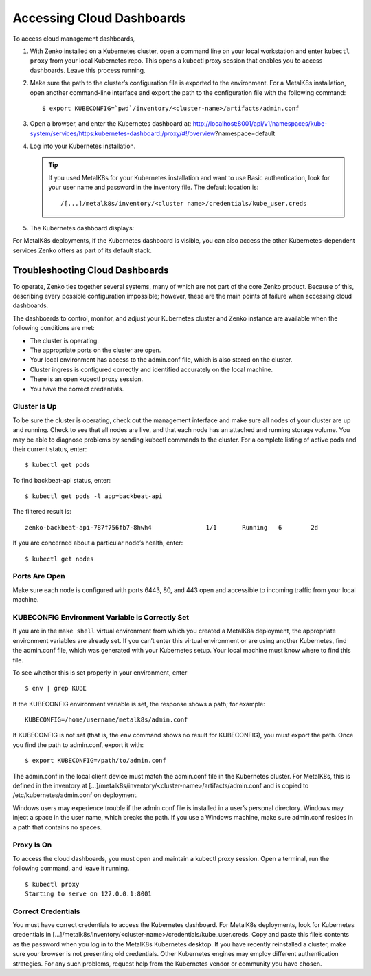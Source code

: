 Accessing Cloud Dashboards
==========================

To access cloud management dashboards,

#. With Zenko installed on a Kubernetes cluster, open a command line on
   your local workstation and enter ``kubectl proxy`` from your local
   Kubernetes repo. This opens a kubectl proxy session that enables you
   to access dashboards. Leave this process running.
#. Make sure the path to the cluster’s configuration file is exported to
   the environment. For a MetalK8s installation, open another
   command-line interface and export the path to the configuration file
   with the following command:

   ::

       $ export KUBECONFIG=`pwd`/inventory/<cluster-name>/artifacts/admin.conf

#. Open a browser, and enter the Kubernetes dashboard at:
   http://localhost:8001/api/v1/namespaces/kube-system/services/https:kubernetes-dashboard:/proxy/#!/overview?namespace=default
#. Log into your Kubernetes installation.

   |image0|

   .. tip:: If you used MetalK8s for your Kubernetes installation and
      want to use Basic authentication, look for your user name and
      password in the inventory file. The default location is:

      ::

        /[...]/metalk8s/inventory/<cluster name>/credentials/kube_user.creds

#. The Kubernetes dashboard displays:

   |image1|

For MetalK8s deployments, if the Kubernetes dashboard is visible, you
can also access the other Kubernetes-dependent services Zenko offers as
part of its default stack.

.. _Troubleshooting\ Cloud\ Dashboards:

Troubleshooting Cloud Dashboards
--------------------------------

To operate, Zenko ties together several systems, many of which are not
part of the core Zenko product. Because of this, describing every
possible configuration impossible; however, these are the main points of
failure when accessing cloud dashboards.

The dashboards to control, monitor, and adjust your Kubernetes cluster
and Zenko instance are available when the following conditions are met:

-  The cluster is operating.
-  The appropriate ports on the cluster are open.
-  Your local environment has access to the admin.conf file, which is
   also stored on the cluster.
-  Cluster ingress is configured correctly and identified accurately
   on the local machine.
-  There is an open kubectl proxy session.
-  You have the correct credentials.

Cluster Is Up
~~~~~~~~~~~~~

To be sure the cluster is operating, check out the management interface
and make sure all nodes of your cluster are up and running. Check to see
that all nodes are live, and that each node has an attached and running
storage volume. You may be able to diagnose problems by sending kubectl
commands to the cluster. For a complete listing of active pods and their
current status, enter:

::

    $ kubectl get pods

To find backbeat-api status, enter:

::

    $ kubectl get pods -l app=backbeat-api

The filtered result is:

::

   zenko-backbeat-api-787f756fb7-8hwh4               1/1       Running   6        2d

If you are concerned about a particular node’s health, enter:

::

    $ kubectl get nodes

Ports Are Open
~~~~~~~~~~~~~~

Make sure each node is configured with ports 6443, 80, and 443 open and
accessible to incoming traffic from your local machine.

KUBECONFIG Environment Variable is Correctly Set
~~~~~~~~~~~~~~~~~~~~~~~~~~~~~~~~~~~~~~~~~~~~~~~~

If you are in the ``make shell`` virtual environment from which you
created a MetalK8s deployment, the appropriate environment variables are
already set. If you can’t enter this virtual environment or are using
another Kubernetes, find the admin.conf file, which was generated with
your Kubernetes setup. Your local machine must know where to find this
file.

To see whether this is set properly in your environment, enter

::

    $ env | grep KUBE

If the KUBECONFIG environment variable is set, the response shows a path; for
example:

::

    KUBECONFIG=/home/username/metalk8s/admin.conf

If KUBECONFIG is not set (that is, the ``env`` command shows no result for
KUBECONFIG), you must export the path. Once you find the path to admin.conf,
export it with:

::

    $ export KUBECONFIG=/path/to/admin.conf

The admin.conf in the local client device must match the admin.conf file
in the Kubernetes cluster. For MetalK8s, this is defined in the inventory at
[...]/metalk8s/inventory/<cluster-name>/artifacts/admin.conf and is
copied to /etc/kubernetes/admin.conf on deployment.

Windows users may experience trouble if the admin.conf file is installed
in a user’s personal directory. Windows may inject a space in the user
name, which breaks the path. If you use a Windows machine, make sure
admin.conf resides in a path that contains no spaces.

.. _kubectl_proxy:

Proxy Is On
~~~~~~~~~~~

To access the cloud dashboards, you must open and maintain a kubectl
proxy session. Open a terminal, run the following command, and leave it
running.

::

    $ kubectl proxy
    Starting to serve on 127.0.0.1:8001

Correct Credentials
~~~~~~~~~~~~~~~~~~~

You must have correct credentials to access the Kubernetes dashboard.
For MetalK8s deployments, look for Kubernetes credentials in
[...]/metalk8s/inventory/<cluster-name>/credentials/kube\_user.creds.
Copy and paste this file’s contents as the password when you log in to
the MetalK8s Kubernetes desktop. If you have recently reinstalled a
cluster, make sure your browser is not presenting old credentials. Other
Kubernetes engines may employ different authentication strategies. For
any such problems, request help from the Kubernetes vendor or community
you have chosen.


.. _`Kubernetes Dashboard`: Kubernetes_Dashboard.html

.. |image0| image:: ../Resources/Images/Orbit_Screencaps/kubernetes_dashboard_login.png
   :class: FiftyPercent
.. |image1| image:: ../Resources/Images/Orbit_Screencaps/kubernetes_dashboard.png
   :class: OneHundredPercent
